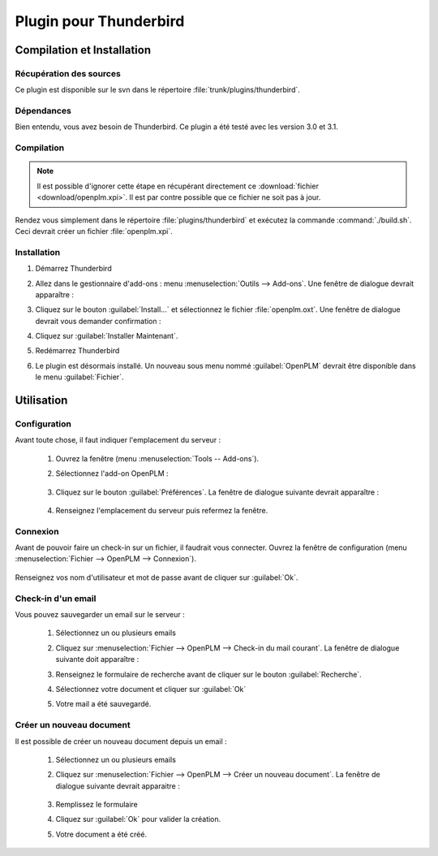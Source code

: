 =======================
Plugin pour Thunderbird
=======================


Compilation et Installation
===========================

Récupération des sources
------------------------

Ce plugin est disponible sur le svn dans le répertoire :file:`trunk/plugins/thunderbird`.

Dépendances
-----------

Bien entendu, vous avez besoin de Thunderbird. Ce plugin a été testé avec les
version 3.0 et 3.1.

Compilation
-----------

.. note::
    Il est possible d'ignorer cette étape en récupérant directement ce :download:`fichier <download/openplm.xpi>`.
    Il est par contre possible que ce fichier ne soit pas à jour.

Rendez vous simplement dans le répertoire :file:`plugins/thunderbird` et exécutez la commande :command:`./build.sh`.
Ceci devrait créer un fichier :file:`openplm.xpi`. 


Installation
------------

#. Démarrez Thunderbird
#. Allez dans le gestionnaire d'add-ons : menu :menuselection:`Outils --> Add-ons`.
   Une fenêtre de dialogue devrait apparaître :

   .. image:: images/pl_th_em.png
        :scale: 90%

#. Cliquez sur le bouton :guilabel:`Install...` et sélectionnez le fichier :file:`openplm.oxt`.
   Une fenêtre de dialogue devrait vous demander confirmation :

   .. image:: images/pl_th_em2.png
        :scale: 90%

#. Cliquez sur :guilabel:`Installer Maintenant`.
#. Redémarrez Thunderbird
#. Le plugin est désormais installé. Un nouveau sous menu nommé :guilabel:`OpenPLM` devrait être disponible dans le menu :guilabel:`Fichier`.

Utilisation
===========

Configuration
-------------

Avant toute chose, il faut indiquer l'emplacement du serveur :

    #. Ouvrez la fenêtre (menu :menuselection:`Tools -- Add-ons`).
    #. Sélectionnez l'add-on OpenPLM :

        .. image:: images/pl_th_em3.png
            :scale: 90%
    
    #. Cliquez sur le bouton :guilabel:`Préférences`. La fenêtre de dialogue suivante devrait apparaître :
        
        .. image:: images/pl_th_conf.png

    #. Renseignez l'emplacement du serveur puis refermez la fenêtre.    


Connexion
---------

Avant de pouvoir faire un check-in sur un fichier, il faudrait vous connecter. Ouvrez la fenêtre
de configuration (menu :menuselection:`Fichier --> OpenPLM --> Connexion`).

    .. image:: images/pl_th_login.png

Renseignez vos nom d'utilisateur et mot de passe avant de cliquer sur :guilabel:`Ok`.

Check-in d'un email
-------------------

Vous pouvez sauvegarder un email sur le serveur : 
    
    #. Sélectionnez un ou plusieurs emails
    #. Cliquez sur :menuselection:`Fichier --> OpenPLM --> Check-in du mail courant`.
       La fenêtre de dialogue suivante doit apparaître :

       .. image:: images/pl_th_ci.png

    #. Renseignez le formulaire de recherche avant de cliquer sur le bouton :guilabel:`Recherche`.
    #. Sélectionnez votre document et cliquer sur :guilabel:`Ok`
    #. Votre mail a été sauvegardé.


Créer un nouveau document
-------------------------

Il est possible de créer un nouveau document depuis un email :

    #. Sélectionnez un ou plusieurs emails
    #. Cliquez sur :menuselection:`Fichier --> OpenPLM --> Créer un nouveau document`.
       La fenêtre de dialogue suivante devrait apparaitre :

        .. image:: images/pl_th_create.png

    #. Remplissez le formulaire
    #. Cliquez sur :guilabel:`Ok` pour valider la création.
    #. Votre document a été créé.

